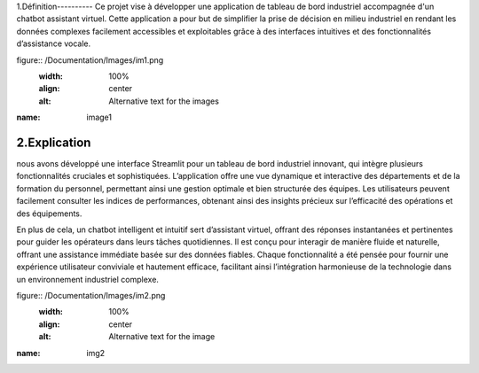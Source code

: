 1.Définition----------
Ce projet vise à développer une application de tableau de bord industriel accompagnée d'un chatbot assistant virtuel. Cette application a pour but de simplifier la prise de décision en milieu industriel en rendant les données complexes facilement accessibles et exploitables grâce à des interfaces intuitives et des fonctionnalités d’assistance vocale.

figure:: /Documentation/Images/im1.png
   :width: 100%
   :align: center
   :alt: Alternative text for the images

:name: image1



2.Explication
-------------
nous avons développé une interface Streamlit pour un tableau de bord industriel innovant, qui intègre plusieurs fonctionnalités cruciales et sophistiquées. L’application offre une vue dynamique et interactive des départements et de la formation du personnel, permettant ainsi une gestion optimale et bien structurée des équipes. Les utilisateurs peuvent facilement consulter les indices de performances, obtenant ainsi des insights précieux sur l’efficacité des opérations et des équipements.


En plus de cela, un chatbot intelligent et intuitif sert d’assistant virtuel, offrant des réponses instantanées et pertinentes pour guider les opérateurs dans leurs tâches quotidiennes. Il est conçu pour interagir de manière fluide et naturelle, offrant une assistance immédiate basée sur des données fiables. Chaque fonctionnalité a été pensée pour fournir une expérience utilisateur conviviale et hautement efficace, facilitant ainsi l’intégration harmonieuse de la technologie dans un environnement industriel complexe.

figure:: /Documentation/Images/im2.png
   :width: 100%
   :align: center
   :alt: Alternative text for the image

:name: img2